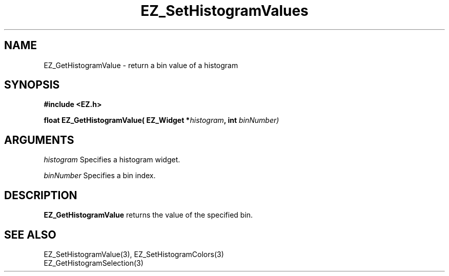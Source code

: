 '\"
'\" Copyright (c) 1997 Maorong Zou
'\" 
.TH EZ_SetHistogramValues 3 "" EZWGL "EZWGL Functions"
.BS
.SH NAME
EZ_GetHistogramValue \- return a bin value of a histogram

.SH SYNOPSIS
.nf
.B #include <EZ.h>
.sp
.BI "float EZ_GetHistogramValue( EZ_Widget *" histogram ", int " binNumber)
        

.SH ARGUMENTS
\fIhistogram\fR  Specifies a histogram widget.
.sp
\fIbinNumber\fR  Specifies a bin index.
.sp

.SH DESCRIPTION
        
.PP
\fBEZ_GetHistogramValue\fR returns the value of the specified bin.

.SH "SEE ALSO"
EZ_SetHistogramValue(3), EZ_SetHistogramColors(3)
.br
EZ_GetHistogramSelection(3)


